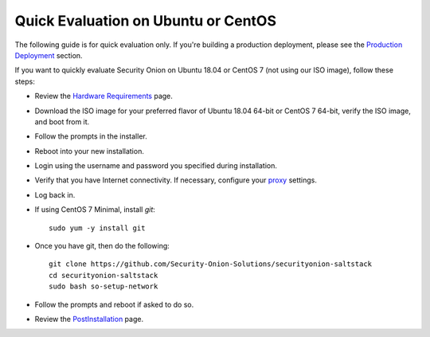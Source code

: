 Quick Evaluation on Ubuntu or CentOS
====================================

The following guide is for quick evaluation only.  If you're building a production deployment, please see the `Production Deployment <ProductionDeployment>`__ section.

If you want to quickly evaluate Security Onion on Ubuntu 18.04 or CentOS 7 (not using our ISO image), follow these steps:

- Review the `Hardware Requirements <Hardware>`__ page.
- Download the ISO image for your preferred flavor of Ubuntu 18.04 64-bit or CentOS 7 64-bit, verify the ISO image, and boot from it.
- Follow the prompts in the installer.
- Reboot into your new installation.
- Login using the username and password you specified during installation.
- Verify that you have Internet connectivity. If necessary, configure your `proxy <Proxy>`__ settings.
- Log back in.

   
- If using CentOS 7 Minimal, install `git`:

  ::

    sudo yum -y install git
   
- Once you have git, then do the following:

  ::

    git clone https://github.com/Security-Onion-Solutions/securityonion-saltstack
    cd securityonion-saltstack
    sudo bash so-setup-network
   
- Follow the prompts and reboot if asked to do so.

- Review the `PostInstallation <PostInstallation>`__ page.
